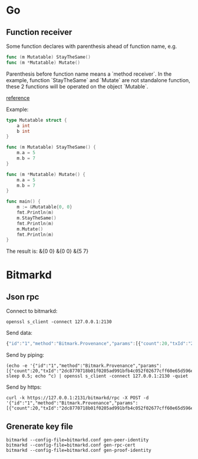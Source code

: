* Go
** Function receiver

   Some function declares with parenthesis ahead of function name, e.g.

   #+BEGIN_SRC go
   func (m Mutatable) StayTheSame()
   func (m *Mutatable) Mutate()
   #+END_SRC

   Parenthesis before function name means a `method receiver`. In the
   example, function `StayTheSame` and `Mutate` are not standalone function,
   these 2 functions will be operated on the object `Mutable`.

   [[https://golang.org/ref/spec#Method_sets][reference]]

   Example:

   #+BEGIN_SRC go
     type Mutatable struct {
         a int
         b int
     }

     func (m Mutatable) StayTheSame() {
         m.a = 5
         m.b = 7
     }

     func (m *Mutatable) Mutate() {
         m.a = 5
         m.b = 7
     }

     func main() {
         m := &Mutatable{0, 0}
         fmt.Println(m)
         m.StayTheSame()
         fmt.Println(m)
         m.Mutate()
         fmt.Println(m)
     }
   #+END_SRC

   The result is:
   &{0 0}
   &{0 0}
   &{5 7}
* Bitmarkd
** Json rpc

   Connect to bitmarkd:

   #+BEGIN_SRC shell
   openssl s_client -connect 127.0.0.1:2130
   #+END_SRC

   Send data:

   #+BEGIN_SRC js
     {"id":"1","method":"Bitmark.Provenance","params":[{"count":20,"txId":"2dc8770718b01f0205ad991bfb4c052f02677cff60e65d596e890cb6ed82c861"}]}
   #+END_SRC

   Send by piping:

   #+BEGIN_SRC shell
     (echo -e '{"id":"1","method":"Bitmark.Provenance","params":[{"count":20,"txId":"2dc8770718b01f0205ad991bfb4c052f02677cff60e65d596e890cb6ed82c861"}]}'; sleep 0.5; echo ^c) | openssl s_client -connect 127.0.0.1:2130 -quiet
   #+END_SRC

   Send by https:

   #+BEGIN_SRC shell
     curl -k https://127.0.0.1:2131/bitmarkd/rpc -X POST -d '{"id":"1","method":"Bitmark.Provenance","params":[{"count":20,"txId":"2dc8770718b01f0205ad991bfb4c052f02677cff60e65d596e890cb6ed82c861"}]}'
   #+END_SRC
** Grenerate key file

   #+BEGIN_SRC shell
   bitmarkd --config-file=bitmarkd.conf gen-peer-identity
   bitmarkd --config-file=bitmarkd.conf gen-rpc-cert
   bitmarkd --config-file=bitmarkd.conf gen-proof-identity
   #+END_SRC
